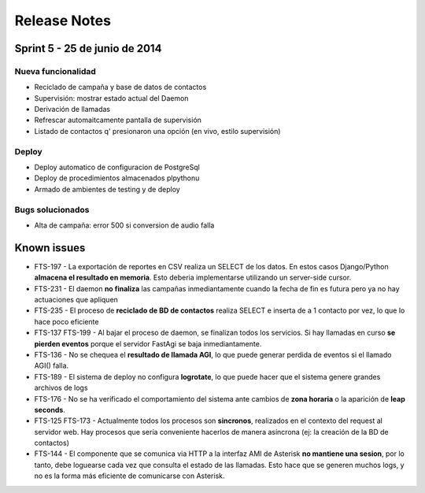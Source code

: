 Release Notes
=============

Sprint 5 - 25 de junio de 2014
------------------------------

Nueva funcionalidad
......

* Reciclado de campaña y base de datos de contactos
* Supervisión: mostrar estado actual del Daemon
* Derivación de llamadas
* Refrescar automaitcamente pantalla de supervisión
* Listado de contactos q' presionaron una opción (en vivo, estilo supervisión)


Deploy
......

* Deploy automatico de configuracion de PostgreSql
* Deploy de procedimientos almacenados plpythonu
* Armado de ambientes de testing y de deploy

Bugs solucionados
.................

* Alta de campaña: error 500 si conversion de audio falla


Known issues
------------

* FTS-197 - La exportación de reportes en CSV realiza un SELECT de los datos.
  En estos casos Django/Python **almacena el resultado en memoria**. Esto deberia
  implementarse utilizando un server-side cursor.
* FTS-231 - El daemon **no finaliza** las campañas inmediantamente cuando
  la fecha de fin es futura pero ya no hay actuaciones que apliquen
* FTS-235 - El proceso de **reciclado de BD de contactos** realiza SELECT e inserta
  de a 1 contacto por vez, lo que lo hace poco eficiente
* FTS-137 FTS-199 - Al bajar el proceso de daemon, se finalizan todos los servicios.
  Si hay llamadas en curso **se pierden eventos** porque el servidor FastAgi
  se baja inmediantamente.
* FTS-136 - No se chequea el **resultado de llamada AGI**, lo que puede generar perdida
  de eventos si el llamado AGI() falla.
* FTS-189 - El sistema de deploy no configura **logrotate**, lo que puede
  hacer que el sistema genere grandes archivos de logs
* FTS-176 - No se ha verificado el comportamiento del sistema ante cambios
  de **zona horaria** o la aparición de **leap seconds**.
* FTS-125 FTS-173 - Actualmente todos los procesos son **sincronos**, realizados en el contexto
  del request al servidor web. Hay procesos que sería conveniente hacerlos de
  manera asíncrona (ej: la creación de la BD de contactos)
* FTS-144 - El componente que se comunica via HTTP a la interfaz AMI de Asterisk
  **no mantiene una sesion**, por lo tanto, debe loguearse cada vez que consulta
  el estado de las llamadas. Esto hace que se generen muchos logs, y no es la
  forma más eficiente de comunicarse con Asterisk.

